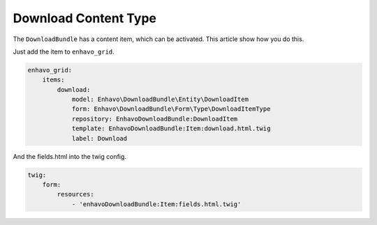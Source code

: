 Download Content Type
=====================

The ``DownloadBundle`` has a content item, which can be activated. This article show how you do this.

Just add the item to ``enhavo_grid``.

.. code-block:: yaml

    enhavo_grid:
        items:
            download:
                model: Enhavo\DownloadBundle\Entity\DownloadItem
                form: Enhavo\DownloadBundle\Form\Type\DownloadItemType
                repository: EnhavoDownloadBundle:DownloadItem
                template: EnhavoDownloadBundle:Item:download.html.twig
                label: Download

And the fields.html into the twig config.

.. code-block:: yaml

    twig:
        form:
            resources:
                - 'enhavoDownloadBundle:Item:fields.html.twig'
